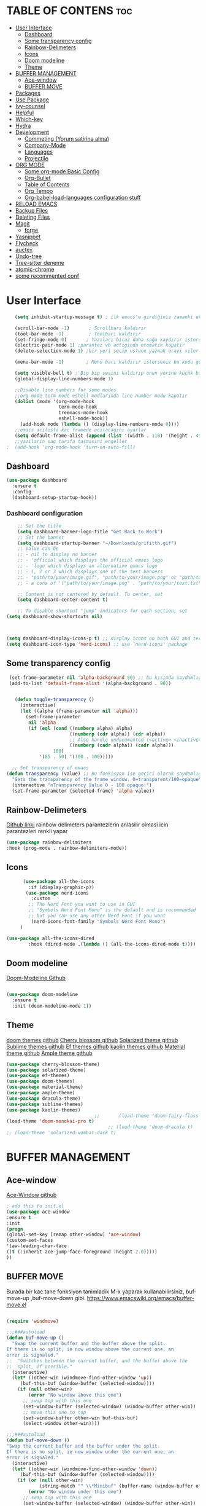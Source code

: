 #+AUTHOR:   TheCoo
#+EMAIL:    yusufyildizr@gmail.com
#+STARTUP:  showeverything





* TABLE OF CONTENS :toc:
- [[#user-interface][User Interface]]
  - [[#dashboard][Dashboard]]
  - [[#some-transparency-config][Some transparency config]]
  - [[#rainbow-delimeters][Rainbow-Delimeters]]
  - [[#icons][Icons]]
  - [[#doom-modeline][Doom modeline]]
  - [[#theme][Theme]]
- [[#buffer-management][BUFFER MANAGEMENT]]
  - [[#ace-window][Ace-window]]
  - [[#buffer-move][BUFFER MOVE]]
- [[#packages][Packages]]
- [[#use-package][Use Package]]
- [[#ivy-counsel][Ivy-counsel]]
- [[#helpful][Helpful]]
- [[#which-key][Which-key]]
- [[#hydra][Hydra]]
- [[#development][Development]]
  - [[#commeting-yorum-satirina-alma][Commeting (Yorum satirina alma)]]
  - [[#company-mode][Company-Mode]]
  - [[#languages][Languages]]
  - [[#projectile][Projectile]]
- [[#org-mode][ORG MODE]]
  - [[#some-org-mode-basic-config][Some org-mode Basic Config]]
  - [[#org-bullet][Org-Bullet]]
  - [[#table-of-contents][Table of Contents]]
  - [[#org-tempo][Org Tempo]]
  - [[#org-babel-load-languages-configuration-stuff][Org-babel-load-languages configuration stuff]]
- [[#reload-emacs][RELOAD EMACS]]
- [[#backup-files][Backup Files]]
- [[#deleting-files][Deleting Files]]
- [[#magit][Magit]]
  - [[#forge][forge]]
- [[#yasnippet][Yasnippet]]
- [[#flycheck][Flycheck]]
- [[#auctex][auctex]]
- [[#undo-tree][Undo-tree]]
- [[#tree-sitter-deneme][Tree-sitter deneme]]
- [[#atomic-chrome][atomic-chrome]]
- [[#some-recommented-conf][some recommented conf]]

* User Interface


#+begin_src emacs-lisp
     (setq inhibit-startup-message t) ; ilk emacs'e girdiğiniz zamanki ekranı göstermez

     (scroll-bar-mode -1)       ; Scrollbarı kaldırır
     (tool-bar-mode -1)         ; Toolbarı kaldırır
     (set-fringe-mode 0)       ; Yazıları biraz daha sağa kaydırır isterseniz 10 sayısından daha fazla veya az yapabilirsiniz
     (electric-pair-mode 1) ;parantez vb actiginda otomatik kapatir
     (delete-selection-mode 1) ;bir yeri secip ustune yazmak orayi siler ve ustune yazar

     (menu-bar-mode -1)        ; Menü barı kaldırır isterseniz bu kodu geçebilirsiniz menu bar bazen işe yarıyor(yukarıdaki File:Edit:Options vs. kısmı)

     (setq visible-bell t) ; Bip bip sesini kaldırıp onun yerine küçük bir efekti koyar.Eğer mac kullanıyorsanız bu kod sizin canınızı sıkabilir.
     (global-display-line-numbers-mode 1)

     ;;Disable line numbers for some modes
     ;;org mode term mode eshell modlarında line number modu kapatır
     (dolist (mode '(org-mode-hook
                     term-mode-hook
                     treemacs-mode-hook
                     eshell-mode-hook))
       (add-hook mode (lambda () (display-line-numbers-mode 0))))
     ;;emacs acilista kac framede acilacagini ayarlar
     (setq default-frame-alist (append (list '(width . 110) '(height . 49))))
     ;;yazilarin sag tarafa tasmasini engeller
  ;  (add-hook 'org-mode-hook 'turn-on-auto-fill)

#+end_src
** Dashboard
#+begin_src emacs-lisp
  (use-package dashboard
    :ensure t
    :config
    (dashboard-setup-startup-hook))

#+end_src
*** Dashboard configuration
#+begin_src emacs-lisp
      ;; Set the title
      (setq dashboard-banner-logo-title "Get Back to Work")
      ;; Set the banner
      (setq dashboard-startup-banner "~/Downloads/grifitth.gif")
      ;; Value can be
      ;; - nil to display no banner
      ;; - 'official which displays the official emacs logo
      ;; - 'logo which displays an alternative emacs logo
      ;; - 1, 2 or 3 which displays one of the text banners
      ;; - "path/to/your/image.gif", "path/to/your/image.png" or "path/to/your/text.txt" which displays whatever gif/image/text you would prefer
      ;; - a cons of '("path/to/your/image.png" . "path/to/your/text.txt")

      ;; Content is not centered by default. To center, set
      (setq dashboard-center-content t)

      ;; To disable shortcut "jump" indicators for each section, set
  (setq dashboard-show-shortcuts nil)



  (setq dashboard-display-icons-p t) ;; display icons on both GUI and terminal
  (setq dashboard-icon-type 'nerd-icons) ;; use `nerd-icons' package

#+end_src



** Some transparency config
#+begin_src emacs-lisp
  (set-frame-parameter nil 'alpha-background 90) ;; bu kısımda saydamlığı ayarlayabilirsiniz.
  (add-to-list 'default-frame-alist '(alpha-background . 90))


    (defun toggle-transparency ()
      (interactive)
      (let ((alpha (frame-parameter nil 'alpha)))
        (set-frame-parameter
         nil 'alpha
         (if (eql (cond ((numberp alpha) alpha)
                        ((numberp (cdr alpha)) (cdr alpha))
                        ;; Also handle undocumented (<active> <inactive>) form.
                        ((numberp (cadr alpha)) (cadr alpha)))
                  100)
             '(85 . 50) '(100 . 100)))))

   ;; Set transparency of emacs
 (defun transparency (value) ;; Bu fonkisyon ise geçici olarak saydamlığı ayarlamanızı sağlar.
   "Sets the transparency of the frame window. 0=transparent/100=opaque"
   (interactive "nTransparency Value 0 - 100 opaque:")
   (set-frame-parameter (selected-frame) 'alpha value))
#+end_src
** Rainbow-Delimeters
[[https://github.com/Fanael/rainbow-delimiters][Github linki]]
rainbow delimeters parantezlerin anlasilir olmasi icin parantezleri renkli yapar
#+begin_src emacs-lisp
    (use-package rainbow-delimiters
    :hook (prog-mode . rainbow-delimiters-mode))

#+end_src
** Icons
#+begin_src emacs-lisp
      (use-package all-the-icons
        :if (display-graphic-p))
       (use-package nerd-icons
         :custom
        ;; The Nerd Font you want to use in GUI
        ;; "Symbols Nerd Font Mono" is the default and is recommended
        ;; but you can use any other Nerd Font if you want
         (nerd-icons-font-family "Symbols Nerd Font Mono")
     )

(use-package all-the-icons-dired
        :hook (dired-mode .(lambda () (all-the-icons-dired-mode t))))
#+end_src


** Doom modeline
[[https://github.com/seagle0128/doom-modeline][Doom-Modeline Github]]
#+begin_src emacs-lisp
  
  (use-package doom-modeline
    :ensure t
    :init (doom-modeline-mode 1))

#+end_src
** Theme
[[https://github.com/doomemacs/themes][doom themes github]]
[[https://github.com/inlinestyle/emacs-cherry-blossom-theme][Cherry blossom github]]
[[https://github.com/bbatsov/solarized-emacs][Solarized theme github]]
[[https://github.com/owainlewis/emacs-color-themes][Sublime themes github]]
[[https://github.com/protesilaos/ef-themes][Ef themes github]]
[[https://github.com/ogdenwebb/emacs-kaolin-themes][kaolin themes github]]
[[https://github.com/cpaulik/emacs-material-theme][Material theme github]]
[[https://github.com/cpaulik/emacs-material-theme][Ample theme github]]

#+begin_src emacs-lisp
  (use-package cherry-blossom-theme)
  (use-package solarized-theme)
  (use-package ef-themes)
  (use-package doom-themes)
  (use-package material-theme)
  (use-package ample-theme)
  (use-package dracula-theme)
  (use-package sublime-themes)
  (use-package kaolin-themes)
                                  ;;       (load-theme 'doom-fairy-floss t)
  (load-theme 'doom-monokai-pro t)
                                       ;; (load-theme 'doom-dracula t)
  ;; (load-theme 'solarized-wombat-dark t)

#+end_src

* BUFFER MANAGEMENT
** Ace-window
[[https://github.com/abo-abo/ace-window][Ace-Window github]]
#+begin_src emacs-lisp
  ; add this to init.el
  (use-package ace-window
  :ensure t
  :init
  (progn
  (global-set-key [remap other-window] 'ace-window)
  (custom-set-faces
  '(aw-leading-char-face
  ((t (:inherit ace-jump-face-foreground :height 2.0)))))
  ))

#+end_src
** BUFFER MOVE
Burada bir kac tane fonksiyon tanimladik M-x yaparak kullanabilirsiniz, buf-move-up ,buf-move-down gibi.
https://www.emacswiki.org/emacs/buffer-move.el
#+begin_src emacs-lisp
  
(require 'windmove)

;;;###autoload
(defun buf-move-up ()
  "Swap the current buffer and the buffer above the split.
If there is no split, ie now window above the current one, an
error is signaled."
;;  "Switches between the current buffer, and the buffer above the
;;  split, if possible."
  (interactive)
  (let* ((other-win (windmove-find-other-window 'up))
	 (buf-this-buf (window-buffer (selected-window))))
    (if (null other-win)
        (error "No window above this one")
      ;; swap top with this one
      (set-window-buffer (selected-window) (window-buffer other-win))
      ;; move this one to top
      (set-window-buffer other-win buf-this-buf)
      (select-window other-win))))

;;;###autoload
(defun buf-move-down ()
"Swap the current buffer and the buffer under the split.
If there is no split, ie now window under the current one, an
error is signaled."
  (interactive)
  (let* ((other-win (windmove-find-other-window 'down))
	 (buf-this-buf (window-buffer (selected-window))))
    (if (or (null other-win) 
            (string-match "^ \\*Minibuf" (buffer-name (window-buffer other-win))))
        (error "No window under this one")
      ;; swap top with this one
      (set-window-buffer (selected-window) (window-buffer other-win))
      ;; move this one to top
      (set-window-buffer other-win buf-this-buf)
      (select-window other-win))))

;;;###autoload
(defun buf-move-left ()
"Swap the current buffer and the buffer on the left of the split.
If there is no split, ie now window on the left of the current
one, an error is signaled."
  (interactive)
  (let* ((other-win (windmove-find-other-window 'left))
	 (buf-this-buf (window-buffer (selected-window))))
    (if (null other-win)
        (error "No left split")
      ;; swap top with this one
      (set-window-buffer (selected-window) (window-buffer other-win))
      ;; move this one to top
      (set-window-buffer other-win buf-this-buf)
      (select-window other-win))))

;;;###autoload
(defun buf-move-right ()
"Swap the current buffer and the buffer on the right of the split.
If there is no split, ie now window on the right of the current
one, an error is signaled."
  (interactive)
  (let* ((other-win (windmove-find-other-window 'right))
	 (buf-this-buf (window-buffer (selected-window))))
    (if (null other-win)
        (error "No right split")
      ;; swap top with this one
      (set-window-buffer (selected-window) (window-buffer other-win))
      ;; move this one to top
      (set-window-buffer other-win buf-this-buf)
      (select-window other-win))))


#+end_src
* Packages
  Paketleri kullanmak için
[[https://melpa.org/][Melpa Sitesinin Linki]]
#+begin_src emacs-lisp
  (require 'package)

  (setq package-archives '(("melpa" . "https://melpa.org/packages/")
			   ("org" . "https://orgmode.org/elpa/")
			   ("elpa" . "https://elpa.gnu.org/packages/")))
  (package-initialize)
  (unless package-archive-contents
    (package-refresh-contents))
#+end_src


* Use Package
[[https://github.com/jwiegley/use-package][Use Package Github]]
 
 use-package linux olmayan platformlarda baslatmak icin
 #+begin_src emacs-lisp
  (unless (package-installed-p 'use-package)
   (package-install 'use-package))

  (require 'use-package)      ; use-package bizim elpa melpa gibi paketleri kurmamiza yardimci olan paket
  (setq use-package-always-ensure t)
  (custom-set-variables
   ;; custom-set-variables was added by Custom.
   ;; If you edit it by hand, you could mess it up, so be careful.
   ;; Your init file should contain only one such instance.
   ;; If there is more than one, they won't work right.
   '(custom-safe-themes
     '("aec7b55f2a13307a55517fdf08438863d694550565dee23181d2ebd973ebd6b8" default))
   '(package-selected-packages
     '(general hydra helpful ivy-rich rainbow-delimiters ace-window tabbar doom-theme which-key doom-modeline doom-themes timu-rouge-theme dracula-theme timu-spacegrey-theme use-package)))
  (custom-set-faces
   ;; custom-set-faces was added by Custom.
   ;; If you edit it by hand, you could mess it up, so be careful.
   ;; Your init file should contain only one such instance.
   ;; If there is more than one, they won't work right.
   '(aw-leading-char-face ((t (:inherit ace-jump-face-foreground :height 2.0)))))
#+end_src

* Ivy-counsel
[[https://github.com/abo-abo/swiper][Ivy-Counsel-Swiper Github]]
It looks like counsel is a requirement for swiper
#+begin_src emacs-lisp
  (use-package counsel ;counsel adında paketi kurar counseli kullanmak
                       ;için M+x ve counsel- yazarak ile ilgili
                       ;komutlara bakabilirsiniz
  :ensure t
  )

  (use-package ivy    ;ivy adında paketi kurar,ivy ve counsel aşağıdaki
                      ;tuş kısayollardında bize bazı kolaylık olacak
                      ;değişiklikler sundu.
    :ensure try
    :config
    (setq ivy-initial-inputs-alist nil);; ^ isareti ile aramaya baslama
    (progn
      (ivy-mode 1)
      (setq ivy-use-virtual-buffers t)
      (global-set-key "\C-s" 'swiper) 
      (global-set-key (kbd "C-c C-r") 'ivy-resume)
      (global-set-key (kbd "C-x b") 'counsel-ibuffer)
      (global-set-key (kbd "M-x") 'counsel-M-x)
      (global-set-key (kbd "C-x C-f") 'counsel-find-file)
      (global-set-key (kbd "C-x C-b") 'counsel-switch-buffer)
      (global-set-key (kbd "<f1> l") 'counsel-load-library)
      (global-set-key (kbd "C-c g") 'counsel-git)
      (define-key read-expression-map (kbd "C-r") 'counsel-expression-history)))

  ;; bize M-x yaptıgımızda daha açıklayıcı yazılar sunar.
  (use-package ivy-rich
    :init
    (ivy-rich-mode 1))
#+end_src


* Helpful
[[https://github.com/Wilfred/helpful][Helpful Github]]
#+begin_src emacs-lisp
  (use-package helpful
    :ensure t
    :custom
    (counsel-describe-function-function #'helpful-callable)
    (counsel-describe-variable-function #'helpful-variable)
    :bind
    ([remap describe-function] . counsel-describe-function)
    ([remap describe-command] . helpful-command)
    ([remap describe-variable] . counsel-describe-variable)
    ([remap describe-key] . helpful-key))
#+end_src

* Which-key
[[https://github.com/Wilfred/helpful][Which Key Github]]
#+begin_src emacs-lisp
  (use-package which-key ;which-key paketi bize C-x yapıp biraz
                         ;beklediğimizde hangi tuşun hangi fonksiyona
                         ;atandığını gösterir.C-x yapıp bekleyip C-h ve
                         ;n tuşlarına tektar tekrar basarak
                         ;ilerleyebilirsiniz.
  :ensure t
  :config
  (setq which-key-idle-delay 0.3)
  (which-key-mode))
#+end_src

* Hydra
[[https://github.com/abo-abo/hydra][Hydra Github]]
#+begin_src emacs-lisp
  ;;yazıları büyütmeye ve küçültmeye yarar M-x yazarak hydra-text-scale yapabilirsiniz.
  (use-package hydra)

  (defhydra hydra-text-scale (:timeout 4)
    "scale text"
    ("j" text-scale-increase "in");;j büyütür
    ("k" text-scale-decrease "out");;k küçültür
    ("f" nil "finished" :exit t)) ;;f komuttan çıkar
#+end_src
* Development
** Commeting (Yorum satirina alma)
Emacs’ built in commenting functionality comment-dwim (usually bound to M-;) doesn’t always comment
things in the way you might expect so we use evil-nerd-commenter to provide a more familiar behavior
. I’ve bound it to M-/ since other editors sometimes use this binding but you could also replace Emacs’ M-;
binding with this command.
#+begin_src emacs-lisp

(use-package evil-nerd-commenter
  :bind ("M-/" . evilnc-comment-or-uncomment-lines))

#+end_src
** Company-Mode
#+begin_src emacs-lisp
  (use-package company
    :after lsp-mode
    :hook (lsp-mode . company-mode)
    :bind (:map company-active-map
           ("<tab>" . company-complete-selection))
          (:map lsp-mode-map
           ("<tab>" . company-indent-or-complete-common))
    :custom
    (company-minimum-prefix-length 1)
    (company-idle-delay 0.0))
  (add-hook 'prog-mode 'company-mode)
  (use-package company-box
    :hook (company-mode . company-box-mode))
#+end_src
** Languages
*** IDE Features with lsp-mode
**** lsp-mode

We use the excellent [[https://emacs-lsp.github.io/lsp-mode/][lsp-mode]] to enable IDE-like functionality for many different programming languages via "language servers" that speak the [[https://microsoft.github.io/language-server-protocol/][Language Server Protocol]].  Before trying to set up =lsp-mode= for a particular language, check out the [[https://emacs-lsp.github.io/lsp-mode/page/languages/][documentation for your language]] so that you can learn which language servers are available and how to install them.

The =lsp-keymap-prefix= setting enables you to define a prefix for where =lsp-mode='s default keybindings will be added.  I *highly recommend* using the prefix to find out what you can do with =lsp-mode= in a buffer.

The =which-key= integration adds helpful descriptions of the various keys so you should be able to learn a lot just by pressing =C-c l= in a =lsp-mode= buffer and trying different things that you find there.

#+begin_src emacs-lisp
  ;;system creaters
      (defun co/lsp-mode-setup ()
        (setq lsp-headerline-breadcrumb-segments '(path-up-to-project file symbols))
        (lsp-headerline-breadcrumb-mode))

      (use-package lsp-mode
        :commands (lsp lsp-deferred)
        :hook (lsp-mode . co/lsp-mode-setup)
        :init
        (setq lsp-keymap-prefix "C-c l")  ;; Or 'C-l', 's-l'
        :config
        (lsp-enable-which-key-integration t))

    ;;mike zamansky

  ;; (use-package lsp-mode

  ;;   :init
  ;;   ;; set prefix for lsp-command-keymap (few alternatives - "C-l", "C-c l")
  ;;   (setq lsp-keymap-prefix "C-c l")
  ;;   :hook (;; replace XXX-mode with concrete major-mode(e. g. python-mode)
  ;;          (python-mode . lsp)
  ;;          (c++-mode . lsp)
  ;;          (java-mode . lsp)
  ;;          (clojure-mode . lsp)

  ;;          (lsp-mode . lsp-enable-which-key-integration))
  ;;   :commands lsp)


#+end_src

**** lsp-ui

[[https://emacs-lsp.github.io/lsp-ui/][lsp-ui]] is a set of UI enhancements built on top of =lsp-mode= which make Emacs feel even more like an IDE.  Check out the screenshots on the =lsp-ui= homepage (linked at the beginning of this paragraph) to see examples of what it can do.

#+begin_src emacs-lisp

  (use-package lsp-ui
    :hook (lsp-mode . lsp-ui-mode)
    :custom
    (lsp-ui-doc-position 'bottom))

#+end_src

**** lsp-treemacs

[[https://github.com/emacs-lsp/lsp-treemacs][lsp-treemacs]] provides nice tree views for different aspects of your code like symbols in a file, references of a symbol, or diagnostic messages (errors and warnings) that are found in your code.

Try these commands with =M-x=:

- =lsp-treemacs-symbols= - Show a tree view of the symbols in the current file
- =lsp-treemacs-references= - Show a tree view for the references of the symbol under the cursor
- =lsp-treemacs-error-list= - Show a tree view for the diagnostic messages in the project

This package is built on the [[https://github.com/Alexander-Miller/treemacs][treemacs]] package which might be of some interest to you if you like to have a file browser at the left side of your screen in your editor.

#+begin_src emacs-lisp

  (use-package lsp-treemacs
    :after lsp)

#+end_src

**** lsp-ivy

[[https://github.com/emacs-lsp/lsp-ivy][lsp-ivy]] integrates Ivy with =lsp-mode= to make it easy to search for things by name in your code.  When you run these commands, a prompt will appear in the minibuffer allowing you to type part of the name of a symbol in your code.  Results will be populated in the minibuffer so that you can find what you're looking for and jump to that location in the code upon selecting the result.

Try these commands with =M-x=:

- =lsp-ivy-workspace-symbol= - Search for a symbol name in the current project workspace
- =lsp-ivy-global-workspace-symbol= - Search for a symbol name in all active project workspaces

#+begin_src emacs-lisp

  (use-package lsp-ivy)

#+end_src
** Projectile
[[https://github.com/bbatsov/projectile][Projectile]]
#+begin_src emacs-lisp
  (use-package projectile
    :diminish projectile-mode
    :config (projectile-mode)
    :custom ((projectile-completion-system 'ivy))
    :bind-keymap
    ("C-c p" . projectile-command-map)
    :init
    ;; NOTE: Set this to the folder where you keep your Git repos!
    (when (file-directory-p "~/Projects/Code")
      (setq projectile-project-search-path '("~/Projects/Code")))
    (setq projectile-switch-project-action #'projectile-dired))

  (use-package counsel-projectile
    :config (counsel-projectile-mode))

#+end_src
* ORG MODE
** Some org-mode Basic Config

#+begin_src emacs-lisp
(use-package org
  :config
  (setq org-ellipsis " ▾"))
#+end_src


** Org-Bullet
[[https://github.com/sabof/org-bullets][Org-bullet Github]]
#+begin_src emacs-lisp
(add-hook 'org-mode-hook 'org-indent-mode)
(use-package org-bullets)
(add-hook 'org-mode-hook (lambda () (org-bullets-mode 1)))

#+end_src 
** Table of Contents
[[https://github.com/snosov1/toc-org][Table of Contents Github]]
#+begin_src emacs-lisp
  (use-package toc-org
  :commands toc-org-enable
  :init (add-hook 'org-mode-hook 'toc-org-enable))

#+end_src
** Org Tempo
[[https://orgmode.org/manual/Structure-Templates.html][Org tempo Link]]
*<s* yazip *TAB* tusuna bastigimizda otomatik kod blogu acar
#+begin_src emacs-lisp
  (require 'org-tempo)
#+end_src
** Org-babel-load-languages configuration stuff


begin_src <asagidaki dillerden birisi>
end_src
yaparak asagidaki dilleri execute edebilirsiniz mesela ;
 
#+begin_src shell
  echo "Nart Bart Kart as"

#+end_src

#+RESULTS:
: Nart Bart Kart as

bu kisimda end_src nin sonuna imleci getirip C-c C-c yapiniz.
bize Results verecektir.
#+begin_src emacs-lisp
  (org-babel-do-load-languages
   'org-babel-load-languages
   (mapcar (lambda (lang) (cons lang t))
           `(awk
             C
             R
             calc
             clojure
             css
             ditaa
             dot
             emacs-lisp
             forth
             fortran
             gnuplot
             haskell
             java
             js
             latex
             lilypond
             lisp
             makefile
             maxima
             matlab
             ocaml
             octave
             org
             perl
             plantuml
             python
             ruby
             sass
             scheme
             screen
             sql
             sqlite
             ,(if (locate-library "ob-shell") 'shell 'sh)
             )))
  (setq org-confirm-babel-evaluate nil)
#+end_src

* RELOAD EMACS
Emacsi reloadlamak icin bir fonksiyon tanimladik M-x yaparak reload-init-file yazarak deneyebilirsiniz.
#+begin_src emacs-lisp
        (defun reload-init-file ()
          (interactive)
          (load-file user-init-file)
          (load-file user-init-file))
#+end_src


* Backup Files

#+begin_src emacs-lisp
  (setq backup-directory-alist `(("." . "~/.emacs.d/backups")))
  (setq backup-by-copying t)
  (setq delete-old-versions t
        kept-new-versions 6
        kept-old-versions 2
        version-control t)
#+end_src


* Deleting Files
Deleting Files

There are two approaches to deleting files:

Use d to flag files and then delete them with x (you can unflag
files with u) Use m to mark files and then delete them with D
(that’s a capital letter) (again, you can unmark files with u)

To send the files to your trash and not permanently delete them, add
the following to you .emacs.


Dosyaları silmek için 2 yol vardır:

Dosyaları işaretlemek için d’yi kullanın ve ardından x ile silin (işaretlediğiniz dosyanın işaretini u ile kaldırabilirsiniz.)

Dosyaları işaretlemek için m’yi kullanın ve ardından D ile silin (yine dosyaların işaretini u ile kaldırabilirsiniz)

Trash kısmına varsa çöp klasörünüz onun yolunu yazın yoksa oluşturun ve oluşturduğunuz yolu yazın.
#+begin_src emacs-lisp
  (setq delete-by-moving-to-trash t)
  (setq trash-directory "~/.Trash") 

#+end_src

* Magit

Olmazsa olmaz

#+begin_src emacs-lisp
(use-package magit)
#+end_src
** forge
#+begin_src emacs-lisp
(use-package forge)
#+end_src




* Yasnippet
(Need to update /some problems working with lsp)
#+begin_src emacs-lisp
  (use-package yasnippet
    :diminish yas-minor-mode
    :hook (after-init . yas-global-mode)
    (lsp-mode .yas-global-mode))

  ;; Collection of yasnippet snippets
  (use-package yasnippet-snippets)

  ;; Yasnippet Completion At Point Function
  (use-package yasnippet-capf
    :init (add-to-list 'completion-at-point-functions #'yasnippet-capf))


#+end_src


* Flycheck
#+begin_src emacs-lisp
(use-package flycheck
  :ensure t
  :init (global-flycheck-mode))
#+end_src


* auctex
it's not working now(at least for my pc)
#+begin_src emacs-lisp
  (provide 'init-latex)

(use-package LaTeX
  :defer t
  :disabled t
  :mode "\\.(la)?tex\\'"
  :config
  (progn
    (bind-key "C-c i" 'insert-latex LaTeX-mode-map)
    (bind-key "C-c C-c" 'TeX-comment-or-uncomment-region LaTeX-mode-map)
    (bind-key "C-c C-k" 'TeX-command-master LaTeX-mode-map)

    (use-package auctex
      :ensure t
      :config
      (use-package auctex-latexmk
        :ensure t
        :config
        (auctex-latexmk-setup)))

    (use-package auto-complete
      :config
      (progn
        (ac-flyspell-workaround)
        (setq ac-auto-show-menu 0.01
              ac-auto-start 1
              ac-delay 0.01)))

    (use-package ispell
      :ensure t
      :config
      (progn
        (make-local-variable 'ispell-parser)
        (setq ispell-parser 'tex)))

    (use-package ac-ispell
      :ensure t
      :requires auto-complete ispell
      )

    (use-package writegood-mode
      :ensure t
      :config
      (writegood-mode))

    (use-package smartparens-latex
      :disabled t ;; Does not seem to be available
      :ensure t
      :config
      (smartparens-mode +1))

    (use-package ac-math
      :ensure t
      :config
      (LaTeX-math-mode))

    (visual-line-mode t)
    (flyspell-mode t)
    (auto-fill-mode t)
    (abbrev-mode +1)

    (font-lock-add-keywords nil '(("\\<\\(FIXME\\|TODO\\|BUG\\)" 1 font-lock-warning-face t)))

    (setq-default TeX-master nil)

    (setq LaTeX-command "latex"
          TeX-parse-self t
          TeX-auto-save t
          TeX-PDF-mode t
          TeX-source-correlate-method 'synctex
          TeX-source-correlate-mode t
          TeX-source-correlate-start-server t
          TeX-clean-confirm nil
          TeX-view-predicate-list '((output-pdf (string-match "pdf" (TeX-output-extension))))
          TeX-view-program-list
          '(("Default"
             (lambda () (interactive) (progn (TeX-clean) (find-file-other-window "%o")))))
          ;;           (lambda () (interactive) (view-doc-in-emacs "%o" (ido-get-work-directory)))))
          ;; ("Okular" ("okular --unique %o#src:%n%b"))
          TeX-view-program-selection '((output-pdf "Default")))


    ;; (eval-after-load 'LaTeX-mode
    ;;   '(progn
    ;; (install-package 'writegood-mode)
    ;; (install-package 'auctex)
    ;; (install-package 'auctex-latexmk)
    ;; (install-package 'ispell)
    ;; (install-package 'smartparens-latex)
    ;; (install-package 'ac-ispell)
    ;; (install-package 'ac-math)

    ;; (require 'latex)
    ;; (require 'auctex-latexmk)
    ;; (require 'ispell)
    ;; (require 'auto-complete)
    ;; (require 'smartparens-latex)

    ;; ))
    ))


;;; http://www.hyegar.com/blog/2014/12/16/orgmode-latex-and-animations/
;;; Define skeletons when creating new .tex-files
(define-skeleton my-tex-default
  "Latex default skeleton"
  (concat
   "\\documentclass[11pt,a4paper]{report}\n"
   "\\usepackage[OT1]{fontenc}\n"
   "\\usepackage[utf8x]{inputenc}\n"
   "\\usepackage[english]{babel}\n\n"
   "\\begin{document}\n\n\n"
   "\\end{document}"))

(define-auto-insert "\\.tex\\'" 'my-tex-default)


;;; From https://github.com/fxfactorial/emacsd/blob/master/init.el
(add-hook 'doc-view-mode-hook (lambda ()
                                ;; Improves resolution at cost of computation
                                (setq doc-view-resolution 300)
                                ;; Basically poll the file for changes.
                                (auto-revert-mode)))
 #+end_src


* Undo-tree
#+begin_src emacs-lisp
(use-package undo-tree)
(global-undo-tree-mode t)
#+end_src

* Tree-sitter deneme
i have no idea 
#+begin_src emacs-lisp
  (defvar bootstrap-version)
  (let ((bootstrap-file
         (expand-file-name "straight/repos/straight.el/bootstrap.el" user-emacs-directory))
        (bootstrap-version 5))
    (unless (file-exists-p bootstrap-file)
      (with-current-buffer
          (url-retrieve-synchronously
           "https://raw.githubusercontent.com/raxod502/straight.el/develop/install.el"
           'silent 'inhibit-cookies)
        (goto-char (point-max))
        (eval-print-last-sexp)))
    (load bootstrap-file nil 'nomessage))

  ;;; ^ Standard straight.el bootstrapping.
  ;;; --------------------------------------------------------------------------
  ;;; v Tree-sitter setup.

  (straight-use-package 'use-package)
  (require 'use-package)

  ;; Core APIs.
  (straight-register-package
   '(tsc :host github
         :repo "ubolonton/emacs-tree-sitter"
         :files ("core/*.el")))

  ;; Base framework, syntax highlighting.
  (straight-use-package
   '(tree-sitter :host github
                 :repo "ubolonton/emacs-tree-sitter"
                 :files ("lisp/*.el")))

  ;; Language bundle.
  (straight-use-package
   '(tree-sitter-langs :host github
                       :repo "ubolonton/emacs-tree-sitter"
                       :files ("langs/*.el" "langs/queries")))

  (use-package tree-sitter
    :demand t
    :config (global-tree-sitter-mode)
    :hook (tree-sitter-after-on . tree-sitter-hl-mode))

  (use-package tree-sitter-langs
    :after tree-sitter)
#+end_src

* atomic-chrome
Ghost-text uygulamasiyla beraber calismasi icin yujledim
#+begin_src emacs-lisp
(use-package atomic-chrome)
#+end_src



* some recommented conf

org-ai readme and gpt api
#+begin_src emacs-lisp
  (use-package org-ai)
  (use-package general)
  (use-package tabbar)
  (use-package timu-rouge-theme)
  (use-package timu-spacegrey-theme)
#+end_src
